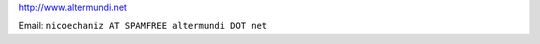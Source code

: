 .. title: Nicolás Echániz


http://www.altermundi.net

Email: ``nicoechaniz AT SPAMFREE altermundi DOT net``

